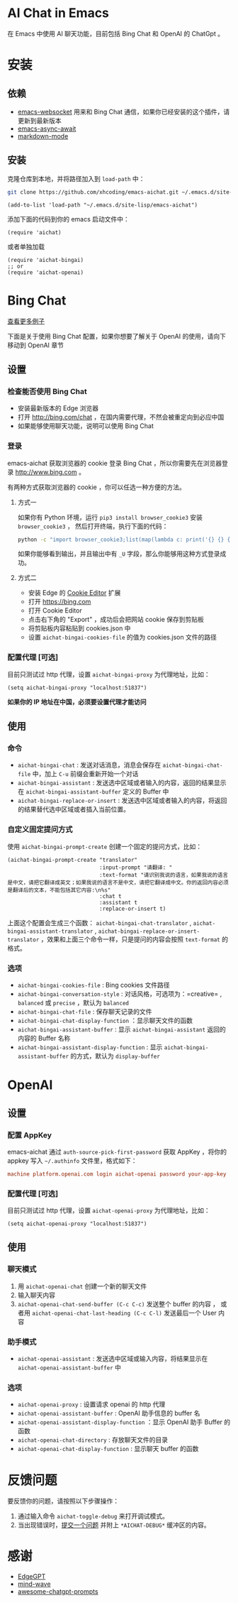 #+html: <p align="left">
#+html:	<a href="https://github.com/xhcoding/emacs-aichat/actions/workflows/test.yml"><img src="https://github.com/xhcoding/emacs-aichat/actions/workflows/test.yml/badge.svg"/></a>
#+html: </p>

* AI Chat in Emacs

在 Emacs 中使用 AI 聊天功能，目前包括 Bing Chat 和 OpenAI 的 ChatGpt 。

* 安装

** 依赖

- [[https://github.com/ahyatt/emacs-websocket][emacs-websocket]] 用来和 Bing Chat 通信，如果你已经安装的这个插件，请更新到最新版本
- [[https://github.com/chuntaro/emacs-async-await][emacs-async-await]]
- [[https://github.com/jrblevin/markdown-mode][markdown-mode]]

** 安装

克隆仓库到本地，并将路径加入到 =load-path= 中：

#+begin_src sh
  git clone https://github.com/xhcoding/emacs-aichat.git ~/.emacs.d/site-lisp/emacs-aichat
#+end_src

#+begin_src elisp
  (add-to-list 'load-path "~/.emacs.d/site-lisp/emacs-aichat")
#+end_src

添加下面的代码到你的 emacs 启动文件中：

#+begin_src elisp
  (require 'aichat)
#+end_src

或者单独加载

#+begin_src elisp
  (require 'aichat-bingai)
  ;; or
  (require 'aichat-openai)
#+end_src

* Bing Chat

#+html: <p align="center"><img src="images/aichat-bingai-chat.png"/></p>

[[https://github.com/xhcoding/emacs-aichat/blob/main/images/examples.org][查看更多例子]]

下面是关于使用 Bing Chat 配置，如果你想要了解关于 OpenAI 的使用，请向下移动到 OpenAI 章节

** 设置

*** 检查能否使用 Bing Chat

- 安装最新版本的 Edge 浏览器
- 打开 http://bing.com/chat ，在国内需要代理，不然会被重定向到必应中国
- 如果能够使用聊天功能，说明可以使用 Bing Chat

*** 登录

emacs-aichat 获取浏览器的 cookie 登录 Bing Chat ，所以你需要先在浏览器登录 http://www.bing.com 。

有两种方式获取浏览器的 cookie ，你可以任选一种方便的方法。

**** 方式一

如果你有 Python 环境，运行 =pip3 install browser_cookie3= 安装 =browser_cookie3= ，
然后打开终端，执行下面的代码：

#+begin_src sh
  python -c "import browser_cookie3;list(map(lambda c: print('{} {} {} {} {} {}'.format(c.name, c.value, c.expires,c.domain, c.secure, c.path)), filter(lambda c: c.domain in ('.bing.com', 'www.bing.com'), browser_cookie3.edge(domain_name='bing.com'))))"
#+end_src

如果你能够看到输出，并且输出中有 =_U= 字段，那么你能够用这种方式登录成功。

**** 方式二

- 安装 Edge 的 [[https://microsoftedge.microsoft.com/addons/detail/cookieeditor/neaplmfkghagebokkhpjpoebhdledlfi][Cookie Editor]] 扩展
- 打开 https://bing.com
- 打开 Cookie Editor
- 点击右下角的 "Export" ，成功后会把网站 cookie 保存到剪贴板
- 将剪贴板内容粘贴到 cookies.json 中
- 设置 =aichat-bingai-cookies-file= 的值为 cookies.json 文件的路径

*** 配置代理 [可选]

目前只测试过 http 代理，设置 =aichat-bingai-proxy= 为代理地址，比如：

#+begin_src elisp
  (setq aichat-bingai-proxy "localhost:51837")
#+end_src


*如果你的 IP 地址在中国，必须要设置代理才能访问*

** 使用

*** 命令

- =aichat-bingai-chat= :  发送对话消息，消息会保存在 =aichat-bingai-chat-file= 中，加上 =C-u= 前缀会重新开始一个对话
- =aichat-bingai-assistant= : 发送选中区域或者输入的内容，返回的结果显示在 =aichat-bingai-assistant-buffer= 定义的 Buffer 中
- =aichat-bingai-replace-or-insert= : 发送选中区域或者输入的内容，将返回的结果替代选中区域或者插入当前位置。

*** 自定义固定提问方式

使用 =aichat-bingai-prompt-create= 创建一个固定的提问方式，比如：

#+begin_src elisp
  (aichat-bingai-prompt-create "translator"
                               :input-prompt "请翻译: "
                               :text-format "请识别我说的语言，如果我说的语言是中文，请把它翻译成英文；如果我说的语言不是中文，请把它翻译成中文。你的返回内容必须是翻译后的文本，不能包括其它内容:\n%s"
                               :chat t
                               :assistant t
                               :replace-or-insert t)
#+end_src

上面这个配置会生成三个函数：  =aichat-bingai-chat-translator= , =aichat-bingai-assistant-translator= , =aichat-bingai-replace-or-insert-translator= ，效果和上面三个命令一样，只是提问的内容会按照 =text-format= 的格式。 

*** 选项

- =aichat-bingai-cookies-file= : Bing cookies 文件路径
- =aichat-bingai-conversation-style= : 对话风格，可选项为：=creative= , =balanced= 或 =precise= ，默认为 =balanced=
- =aichat-bingai-chat-file= : 保存聊天记录的文件
- =aichat-bingai-chat-display-function= ：显示聊天文件的函数
- =aichat-bingai-assistant-buffer= : 显示 =aichat-bingai-assistant= 返回的内容的 Buffer 名称
- =aichat-bingai-assistant-display-function= : 显示 =aichat-bingai-assistant-buffer= 的方式，默认为 =display-buffer=

* OpenAI

#+html: <p align="center"><img src="images/aichat-openai-chat.png"/></p>

** 设置

*** 配置 AppKey

emacs-aichat 通过 =auth-source-pick-first-password= 获取 AppKey ，将你的 appkey 写入
=~/.authinfo= 文件里，格式如下：

#+begin_src conf
  machine platform.openai.com login aichat-openai password your-app-key
#+end_src

*** 配置代理 [可选]

目前只测试过 http 代理，设置 =aichat-openai-proxy= 为代理地址，比如：

#+begin_src elisp
  (setq aichat-openai-proxy "localhost:51837")
#+end_src

** 使用

*** 聊天模式

1. 用 =aichat-openai-chat= 创建一个新的聊天文件
2. 输入聊天内容
3. =aichat-openai-chat-send-buffer (C-c C-c)= 发送整个 buffer 的内容 ，
   或者用 =aichat-openai-chat-last-heading (C-c C-l)= 发送最后一个 User 内容

*** 助手模式

- =aichat-openai-assistant= : 发送选中区域或输入内容，将结果显示在 =aichat-openai-assistant-buffer= 中

*** 选项

- =aichat-openai-proxy= : 设置请求 openai 的 http 代理
- =aichat-openai-assistant-buffer= : OpenAI 助手信息的 buffer 名
- =aichat-openai-assistant-display-function= ：显示 OpenAI 助手 Buffer 的函数
- =aichat-openai-chat-directory= : 存放聊天文件的目录
- =aichat-openai-chat-display-function= : 显示聊天 buffer 的函数

  
* 反馈问题

要反馈你的问题，请按照以下步骤操作：
1. 通过输入命令 =aichat-toggle-debug= 来打开调试模式。
2. 当出现错误时，[[https://github.com/xhcoding/emacs-aichat/issues/new][提交一个问题]] 并附上 =*AICHAT-DEBUG*= 缓冲区的内容。

* 感谢

- [[https://github.com/acheong08/EdgeGPT][EdgeGPT]]
- [[https://github.com/manateelazycat/mind-wave][mind-wave]]
- [[https://github.com/f/awesome-chatgpt-prompts][awesome-chatgpt-prompts]]

